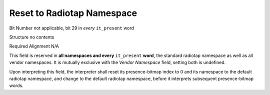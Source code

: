 Reset to Radiotap Namespace
===========================

Bit Number  not applicable, bit 29 in *every* ``it_present`` word

Structure  no contents

Required Alignment  N/A

This field is reserved in **all namespaces and every** ``it_present`` **word**, the standard radiotap namespace as well as all vendor namespaces. It is mutually exclusive with the *Vendor Namespace* field, setting both is undefined.

Upon interpreting this field, the interpreter shall reset its presence-bitmap index to 0 and its namespace to the default radiotap namespace, and change to the default radiotap namespace, before it interprets subsequent presence-bitmap words.

